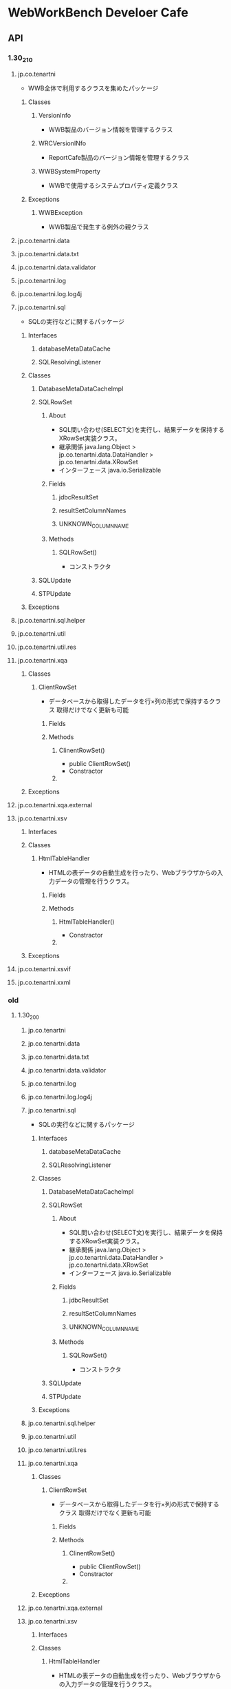 * WebWorkBench Develoer Cafe
** API
*** 1.30_210
**** jp.co.tenartni
- WWB全体で利用するクラスを集めたパッケージ
***** Classes
****** VersionInfo
- WWB製品のバージョン情報を管理するクラス
****** WRCVersionINfo
- ReportCafe製品のバージョン情報を管理するクラス
****** WWBSystemProperty
- WWBで使用するシステムプロパティ定義クラス
***** Exceptions
****** WWBException
- WWB製品で発生する例外の親クラス
**** jp.co.tenartni.data
**** jp.co.tenartni.data.txt
**** jp.co.tenartni.data.validator
**** jp.co.tenartni.log
**** jp.co.tenartni.log.log4j
**** jp.co.tenartni.sql
- SQLの実行などに関するパッケージ
***** Interfaces
****** databaseMetaDataCache
****** SQLResolvingListener
***** Classes
****** DatabaseMetaDataCacheImpl
****** SQLRowSet
******* About
- SQL問い合わせ(SELECT文)を実行し、結果データを保持するXRowSet実装クラス。
- 継承関係
  java.lang.Object
  > jp.co.tenartni.data.DataHandler
  > jp.co.tenartni.data.XRowSet
- インターフェース
  java.io.Serializable
******* Fields
******** jdbcResultSet
******** resultSetColumnNames
******** UNKNOWN_COLUMN_NAME
******* Methods
******** SQLRowSet()
- コンストラクタ

****** SQLUpdate
****** STPUpdate
***** Exceptions
**** jp.co.tenartni.sql.helper
**** jp.co.tenartni.util
**** jp.co.tenartni.util.res
**** jp.co.tenartni.xqa
***** Classes
****** ClientRowSet
- データベースから取得したデータを行×列の形式で保持するクラス
  取得だけでなく更新も可能
******* Fields
******* Methods
******** ClinentRowSet()
- public ClientRowSet()
- Constractor
******** 
***** Exceptions
**** jp.co.tenartni.xqa.external
**** jp.co.tenartni.xsv
***** Interfaces
***** Classes
****** HtmlTableHandler
- HTMLの表データの自動生成を行ったり、Webブラウザからの入力データの管理を行うクラス。
******* Fields
******* Methods
******** HtmlTableHandler()
- Constractor
******** 
***** Exceptions
**** jp.co.tenartni.xsvif
**** jp.co.tenartni.xxml

*** old
**** 1.30_200
***** jp.co.tenartni
***** jp.co.tenartni.data
***** jp.co.tenartni.data.txt
***** jp.co.tenartni.data.validator
***** jp.co.tenartni.log
***** jp.co.tenartni.log.log4j
***** jp.co.tenartni.sql
- SQLの実行などに関するパッケージ
****** Interfaces
******* databaseMetaDataCache
******* SQLResolvingListener
****** Classes
******* DatabaseMetaDataCacheImpl
******* SQLRowSet
******** About
- SQL問い合わせ(SELECT文)を実行し、結果データを保持するXRowSet実装クラス。
- 継承関係
  java.lang.Object
  > jp.co.tenartni.data.DataHandler
  > jp.co.tenartni.data.XRowSet
- インターフェース
  java.io.Serializable
******** Fields
********* jdbcResultSet
********* resultSetColumnNames
********* UNKNOWN_COLUMN_NAME
******** Methods
********* SQLRowSet()
- コンストラクタ

******* SQLUpdate
******* STPUpdate
****** Exceptions
***** jp.co.tenartni.sql.helper
***** jp.co.tenartni.util
***** jp.co.tenartni.util.res
***** jp.co.tenartni.xqa
****** Classes
******* ClientRowSet
- データベースから取得したデータを行×列の形式で保持するクラス
  取得だけでなく更新も可能
******** Fields
******** Methods
********* ClinentRowSet()
- public ClientRowSet()
- Constractor
********* 
****** Exceptions
***** jp.co.tenartni.xqa.external
***** jp.co.tenartni.xsv
****** Interfaces
****** Classes
******* HtmlTableHandler
- HTMLの表データの自動生成を行ったり、Webブラウザからの入力データの管理を行うクラス。
******** Fields
******** Methods
********* HtmlTableHandler()
- Constractor
********* 
****** Exceptions
***** jp.co.tenartni.xsvif
***** jp.co.tenartni.xxml

** link
- [[http://www.tenartni.com/man/wdc/130se/][WebWorkBench DeveloperCafe ver.1.30_201]]
- [[http://www.tenartni.com/man/wdc/130se/api/index.html][WebWorkBench DeveloperCafe StandardEdition ver.1.30_200 API]]
